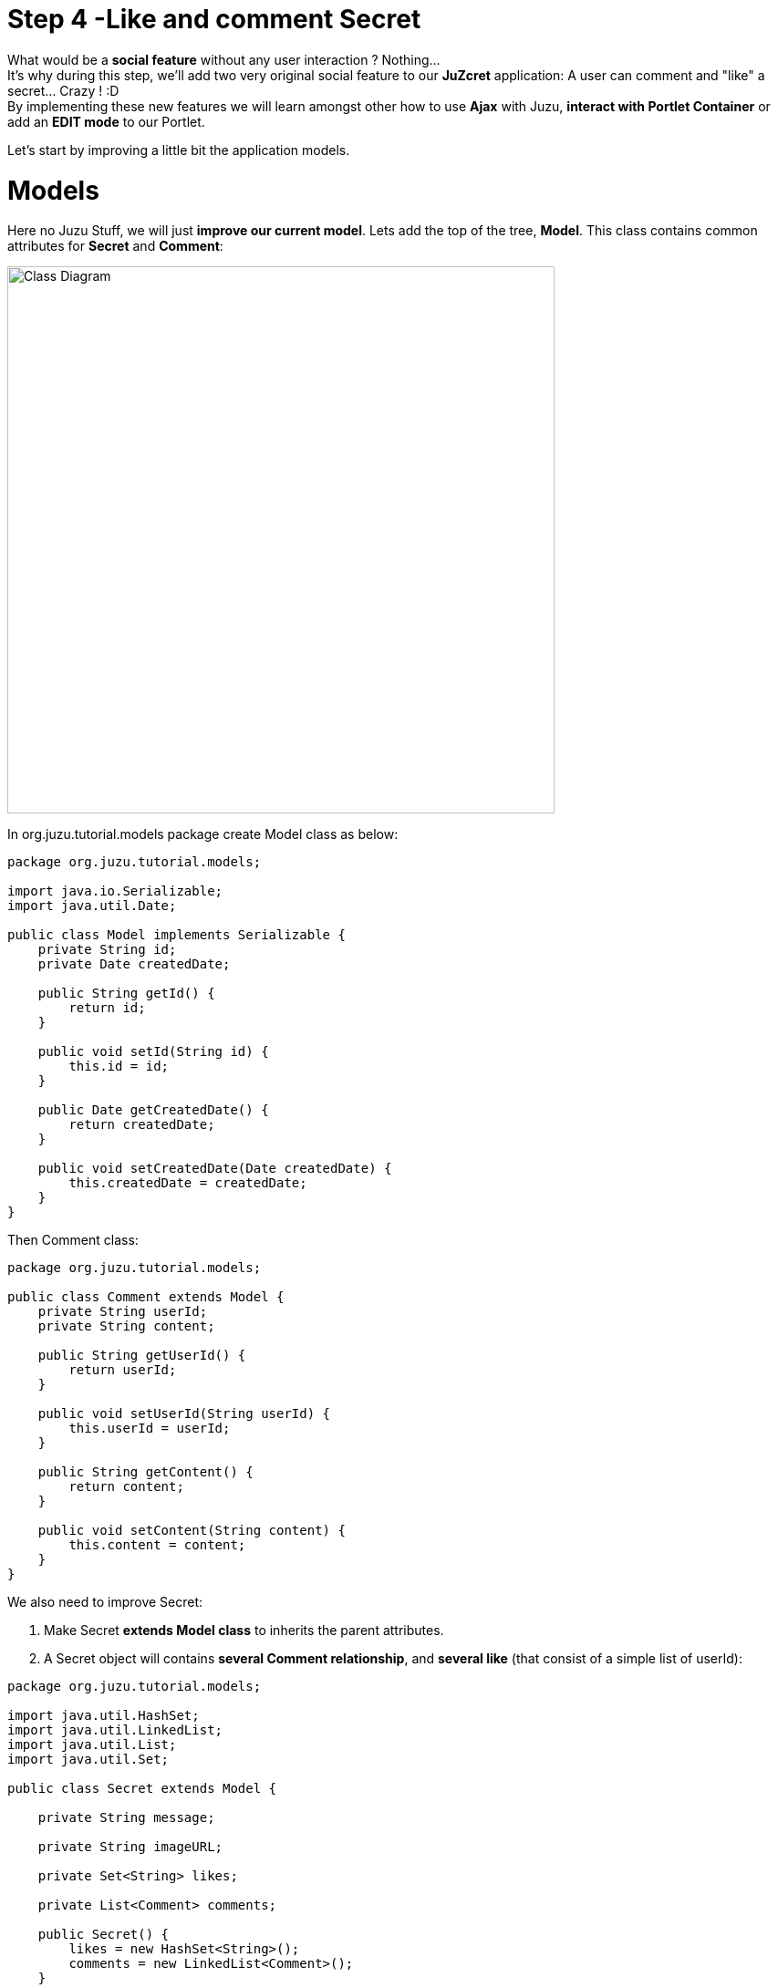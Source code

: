 :docinfo1: docinfo1
:linkattrs:
:hardbreaks:

= Step 4 -Like and comment Secret

What would be a *social feature* without any user interaction ? Nothing...
It's why during this step, we'll add two very original social feature to our *JuZcret* application: A user can comment and "like" a secret... Crazy ! :D
By implementing these new features we will learn amongst other how to use *Ajax* with Juzu, *interact with Portlet Container* or add an *EDIT mode* to our Portlet.

Let's start by improving a little bit the application models.

= Models

Here no Juzu Stuff, we will just *improve our current model*. Lets add the top of the tree, *Model*. This class contains common attributes for *Secret* and *Comment*:

[[image:ClassDiagram-step4.png]]
image::images/step4/ClassDiagram-step4.png[Class Diagram,600,align="center"]


In +org.juzu.tutorial.models+ package create +Model+ class as below:

[source,java]
----
package org.juzu.tutorial.models;

import java.io.Serializable;
import java.util.Date;

public class Model implements Serializable {
    private String id;
    private Date createdDate;

    public String getId() {
        return id;
    }

    public void setId(String id) {
        this.id = id;
    }

    public Date getCreatedDate() {
        return createdDate;
    }

    public void setCreatedDate(Date createdDate) {
        this.createdDate = createdDate;
    }
}
----

Then +Comment+ class:

[source,java]
----
package org.juzu.tutorial.models;

public class Comment extends Model {
    private String userId;
    private String content;

    public String getUserId() {
        return userId;
    }

    public void setUserId(String userId) {
        this.userId = userId;
    }

    public String getContent() {
        return content;
    }

    public void setContent(String content) {
        this.content = content;
    }
}
----

We also need to improve +Secret+:

. Make Secret *extends Model class* to inherits the parent attributes.
. A Secret object will contains *several Comment relationship*, and *several like* (that consist of a simple list of userId):

[source,java]
----
package org.juzu.tutorial.models;

import java.util.HashSet;
import java.util.LinkedList;
import java.util.List;
import java.util.Set;

public class Secret extends Model {

    private String message;

    private String imageURL;

    private Set<String> likes;

    private List<Comment> comments;

    public Secret() {
        likes = new HashSet<String>();
        comments = new LinkedList<Comment>();
    }

    public Set<String> getLikes() {
        Set<String> lks = new HashSet<String>(likes);
        return lks;
    }

    public void setLikes(Set<String> likes) {
        this.likes = likes;
    }

    public List<Comment> getComments() {
        List<Comment> cms = new LinkedList<Comment>(comments);
        return cms;
    }

    public void setComments(List<Comment> comments) {
        this.comments = comments;
    }

    public String getMessage() {
        return message;
    }

    public void setMessage(String message) {
        this.message = message;
    }

    public String getImageURL() {
        return imageURL;
    }

    public void setImageURL(String imageURL) {
        this.imageURL = imageURL;
    }
}
----

That's enough ! Our model is *ready for comment and like feature*. Now we need to improve the Secret service by providing an API to add comments and like secrets.


= Improve Secret Service

Our Secret Service need *two more methods* to manage the new functionalities. One for *adding comment to secret* (addComment method) and an other one to *like a secret* (addLike method).

NOTE: Similarly to step-2, data is still saved in memory for now.

Firstly, declare these two method in the +SecretServie+ interface:

[source,java]
----
import org.juzu.tutorial.models.Comment;
...
import java.util.Set;

...

public Comment addComment(String secretId, Comment comment);

public Set<String> addLike(String secretId, String userId);
----

Then implement these 2 methods in the +SecretServiceMemImpl+ and update the +addSecret+ function:

[source,java]
----
import org.juzu.tutorial.models.Comment;
[...]
import java.util.*;
[...]

public void addSecret(String message, String imageUrl) {
    Secret secret = new Secret();
    secret.setId(UUID.randomUUID().toString());
    secret.setMessage(message);
    secret.setImageURL(imageUrl);
    secret.setCreatedDate(new Date());
    secretsList.add(secret);
  }

public Comment addComment(String secretId, Comment comment) {
        Secret secret = getSecret(secretId);
        if (secret != null) {
            comment.setId(UUID.randomUUID().toString());
            comment.setCreatedDate(new Date());

            List<Comment> comments = secret.getComments();
            comments.add(comment);
            secret.setComments(comments);
        }
        return comment;
    }

    public Set<String> addLike(String secretId, String userId) {
        Secret secret = getSecret(secretId);
        if (secret != null) {
            Set<String> likes = secret.getLikes();
            // You can like only one time
            if (!likes.contains(userId)) {
                likes.add(userId);
            }
            secret.setLikes(likes);
            return likes;
        }
        return null;
    }

    private Secret getSecret(String secretId) {
        Secret secret = null;
        for (Secret s : getSecrets()) {
            if (s.getId().equals(secretId)) {
                secret = s;
            }
        }
        return secret;
    }

    ...
----

Done for *service layer* !

This two methods are pretty simple and self-explained so we don't have to spend time on it.

It's time to go back to Juzu and improve the *presentation layer*.


= Present like and comment

The comment and like action will be manage using Ajax via the *@Ajax* Juzu annotation from the Juzu Ajax plugin. The Ajax plugin like the Binding plugin is already included in Juzu-core, so no need to add new dependencies in our pom.

It's important to know that the *Juzu-Ajax plugin* depends on *jQuery*. So it's mandatory to declare jQuery ad we do in the previous step if we want to use this plugin.

Then you can *use @Ajax in our controller*. So lets add 2 new controller methods in +JuZcretApplication.java+:
[source,java]
----
import juzu.*;
import juzu.plugin.ajax.Ajax;
import juzu.request.SecurityContext;
import org.json.JSONArray;
import org.json.JSONObject;
import org.juzu.tutorial.models.Comment;
import org.juzu.tutorial.services.SecretService;

import javax.inject.Inject;
import java.security.Principal;
import java.util.Set;

...

  private static final String ANONYMOUS = "Anonymous";

  @Ajax
    @Resource
    public Response addComment(String secretId, @Mapped Comment comment, SecurityContext context) {
      comment.setUserId(getCurrentUser(context));
      Comment result = secretService.addComment(secretId, comment);
      if (result != null) {
        return Response.ok(new JSONObject(result).toString()).withMimeType("text/json");
      } else {
        return Response.status(503);
      }
    }

    @Ajax
    @Resource
    public Response addLike(String secretId, SecurityContext context) {
      Set<String> likes = secretService.addLike(secretId, getCurrentUser(context));
      if (likes != null) {
        return Response.ok(new JSONArray(likes).toString()).withMimeType("text/json");
      } else {
        return Response.status(503);
      }
    }

    private String getCurrentUser(SecurityContext context) {
        Principal user = context.getUserPrincipal();
        if (user == null) {
          return ANONYMOUS;
        } else {
          return user.getName();
        }
      }
----

*@Ajax annotation* comes from *Juzu-Ajax plugin*, it provide us convenient *ajax calling method: jzLoad, jzAjax*. We'll use this later in secret.js.

*@Resource* is a new type of Controller. Resource controllers are pretty much like a view controller except that they must produce the entire response sent to the client and that is perfect for implementing ajax request.

*@Mapped* allow to map request parameter to Bean types. Juzu do automatically the conversion between the primary types and the request parameters but for a Bean, we need to declare it with +@Mapped+. Consequently the parameters of the add secret form will be automatically mapped to the attribute of the +@Mapped+ Bean.

Juzu also *injects automatically* some *contextual useful objects* that you can use:

* +SecurityContext+ (provide security info, like current logged in user)
* +HttpContext+
* +RequestContext+
* +ApplicationContext+
* +UserContext+
* +ClientContext+

You just need to declare it in the *method sign* as we do above for *SecurityContext* and Juzu will *inject them automatically* at runtime.

You notice that we response a Json data to our client by declaring the *MimeType* to +text/json+. Now we need to handled this response on the client side.

= Template

We need to add two new buttons to *like a secret* and *comment a secret* in the +secretWall.gtmpl+. Then for *Comment feature* we need also to display a popover to show the list of current comments and add a new comment.

Replace the current content of +<ul class="secret-wall-list clearfix">+ by this:

[source,html]
----
[...]
            <ul class="secret-wall-list clearfix">
                    <% secretsList.each { secret -> %>
                    <li class="secret" data-secretId="${secret.id}">
                        <div class="secret-image" style="background-image: url('${secret.imageURL}')">

                            <div class="secret-mesage">${secret.message}</div>

                            <div class="secret-action">
                                <a class="btn-like secr-toggle-link toggle-like-comment" href="#"><i
                                        class="uiIconThumbUp uiIconWhite"></i><span
                                        class="numb"></span></a>
                                <a class="btn-popup-comment secr-toggle-link toggle-write-comment" href="#"><i
                                        class="uiIconComment uiIconWhite"></i><span
                                        class="numb"></span></a>
                            </div>

                            <div class="popover popover-secret fade top">
                                <button class="closePopover close" type="button">&times;</button>
                                <div class="arrow"></div>

                                <div class="popover-content">
                                    <div class="secr-comments-box">
                                        <ul class="secr-comments-list">
                                            <% secret.getComments().each { comment -> %>
                                            <li><!--Add class .open-popover to display popover -->
                                                <div class="media">
                                                    <a class="pull-left" href="http://localhost:8080/portal/intranet/profile/${comment.userId}">
                                                        <img src="http://localhost:8080/social-resources/skin/images/ShareImages/UserAvtDefault.png"
                                                             alt="avatar">
                                                    </a>

                                                    <div class="media-body">
                                                        <div>
                                                            <a class="cm-user-name" href="http://localhost:8080/portal/intranet/profile/${comment.userId}">${comment.userId}</a> <span
                                                                class="cm-time">${comment.createdDate}</span>
                                                        </div>

                                                        <div class="cm-content">${comment.content}</div>
                                                    </div>
                                                </div>
                                            </li>
                                            <% } %>
                                        </ul>
                                    </div>
                                    <div class="secr-create-comment clearfix">
                                        <button class="btn-comment btn btn-primary pull-right">Comment</button>

                                        <div class="secr-write-comment ">
                                            <div class="inner">
                                                <div class="media">
                                                    <a href="#" class="pull-left"><img
                                                            src="http://localhost:8080/social-resources/skin/images/ShareImages/UserAvtDefault.png"
                                                            alt="avatar"></a>

                                                    <div class="media-body">
                                                        <textarea name="comment" class="secret-add-comment" placeholder="Add your comment"></textarea>
                                                    </div>
                                                </div>
                                            </div>
                                        </div>
                                    </div>
                                </div>
                            </div>
                        </div>
                    </li>
                    <% } %>
                </ul>
----


After that we need to improve our +juzcret.less+ file to manage new added class. Update the existing less file with these:

[source,css]
----
//Variables
//====================

[...]

@secretActionHeight: 43px;

//Mixins
//====================

[...]

//Border Radius CSS3
.border-radius(@border-radius) {
  -webkit-border-radius: @border-radius;
  -moz-border-radius: @border-radius;
  -ms-border-radius: @border-radius; //IE9 only
  border-radius: @border-radius;
}
//Transform CSS3
.transform(@transform) {
  -webkit-transform: @transform;
  -moz-transform: @transform;
  -ms-transform: @transform; //IE9 only
  transform: @transform;
}
//Transitions CSS3
.transition(@transition) {
  -webkit-transition: @transition;
  -o-transition: @transition;
  transition: @transition;
}
//Translate CSS
.translate(@x; @y) {
  -webkit-transform: translate(@x, @y);
  -ms-transform: translate(@x, @y); //IE9 only
  -o-transform: translate(@x, @y);
  transform: translate(@x, @y);
}

//Common Style
//====================

[...]

//After secret-wall-heading, remove the secret-wall-list section and replace by:
//After secret-wall-heading, remove the secret-wall-list section and replace by:
.secret-wall-list {
  margin: 0 -@secretItemGutter;
  > li {
    float: left;
    padding: @secretItemGutter;
    width: 100% / 3;
    .secret-image {
      background-repeat: no-repeat;
      background-size: cover;
      background-color: #000;
      position: relative;
      height: @heightSecretItem;
      width: 100%;
      display: block;
      &:before {
        background: none repeat scroll 0 0 rgba(0, 0, 0, 0.5);
        content: "";
        display: block;
        height: 100%;
        position: absolute;
        width: 100%;
      }
    }
    .secret-mesage {
      bottom: 65px;
      color: #fff;
      font-size: 20px;
      font-weight: normal;
      left: 25px;
      line-height: 24px;
      position: absolute;
      right: 25px;
      text-align: center;
      top: 25px;
    }
    .secret-action {
      border-top: 1px solid rgba(255, 255, 255, 0.5);
      bottom: 0;
      height: 0;
      left: 0;
      line-height: @secretActionHeight;
      padding: 0 25px;
      position: absolute;
      right: 0;
      text-align: right;
      overflow: hidden;
      .transition(all 200ms ease-out 0s);

      .secr-toggle-link {
        + .secr-toggle-link {
          margin-left: 15px;
        }
        > i {
          margin-right: 5px;
        }
        .numb {
          color: #fff;
          font-size: 13px;
        }
        .uiIconComment {
          margin-top: 2px;
        }
      }
    }
    .popover {
      max-width: 500px;
      top: auto;
      bottom: 46px;
      left: auto;
      right: -205px;
      width: 500px;
      margin: 0px;
    }
    .close {
      line-height: 16px;
      padding: 1px 5px;
      position: absolute;
      right: 0;
      top: 0;
    }
    .media {
      > .pull-left {
        > img {
          width: 36px;
          height: 36px;
          .border-radius(2px);
        }
      }
    }
    &:hover, &.open-popover {
      .secret-action {
        height: @secretActionHeight;
      }
    }
    &.open-popover {
      .popover-secret {
        .opacity(1);
        display: block;
      }
    }
    &:nth-child(3n+3) {
      .popover{
        right: -1px;
        .arrow {
          left: auto;
          right: 34px;
        }
      }
    }
  }
}
.secret-popup {
  width: 500;
  height: 280px;
  background: #fff;
  border: 1px solid rgba(0, 0, 0, 0.5);
  display: none;
  &.in {
    display: block;
  }
}
.popover-secret {
  .popover-content {
    padding: 15px;
  }
}
.secr-comments-box {
  .secr-viewall {
    font-size: 13px;
    margin-bottom: 15px;
  }
}
.secr-comments-list {
  margin-bottom: 20px;
  max-height: 150px;
  overflow: auto;
  > li {
    line-height: 18px;
    + li {
      margin-top: 20px;
    }
    .media {
      > .pull-left {
        display: block;
      }
    }
    .cm-user-name {
      font-weight: bold;
    }
    .cm-time {
      color: #999999;
      font-size: 12px;
      margin-left: 5px;
    }
  }
}
.secr-create-comment {
  .btn-primary {
    float: right;
    margin-left: 10px;
    margin-top: 3px;
  }
  .secr-write-comment {
    .fluid-colum {
      float: left;
      width: 100%;
      > .inner {
        margin-left: 46px;
      }
    }
    .media {
      > .media-body {
        margin-left: 46px;
        padding-top: 3px;
      }
    }
    textarea {
      height: 29px;
      resize: none;
      width: 100%;
      &:focus {
        box-shadow:none;
      }
    }
  }
}

[...]

----

NOTE: [...] means sections already added in step 3.

Now we have 2 buttons for *comment and like features* and a popover to display the list of comments.

Now that we finish the UI part, we need to add some *js handlers* to manage this two features using Ajax.

== Javascript Handler

Update the +secret.js+ file by adding the *snippet* in charge of the like feature:

[source,javascript]
----
(function ($) {

    $(document).ready(function () {

        [...]

    });

    //Ajax for managing like function
    $(document).on('click.juzu.secret.addLike', '.btn-like', function () {
        var jLike = $(this);
        var jSecret = jLike.closest('.secret');
        var secretId = jSecret.attr('data-secretId');

        jLike.jzAjax('JuZcretApplication.addLike()', {
            data: {'secretId': secretId},
            success: function (data) {
                var jLikeIcon = jSecret.find('.btn-like');
                jLikeIcon.find('.numb').text($(data).size());
            }
        });
        return false;
    });

})($);
----

This snippet register an event on our *Like* button. The interesting line to notice here is
[source,javascript]
----
jLike.jzAjax('JuZcretApplication.addLike()', [...]);
----
*jzAjax and jzLoad* functions are *jQuery plugin* provided by the Juzu Ajax plugin. They replace the standard Ajax and Load jQuery function. They accept the *same arguments* but the *URL is replace by the controller method*.
All we need is provide the controller method like +JuZcretApplication.addLike()+ and Juzu take care to find the expected URL, and perform *Ajax request* (using jQuery).

Similarly, we also have another three JS listener for the *comment feature*. Add them just after the snippet which just added above:

[source,javascript]
----
    //Open the popover for displaying and adding comments
    $(document).on('click.juzu.secret.openPopover', '.btn-popup-comment', function () {
        var jComment = $(this);
        var jSecret = jComment.closest('.secret');
        jSecret.addClass('open-popover');
    });

    //Close the popover for displaying and adding comments
    $(document).on('click.juzu.secret.closePopover', '.closePopover', function () {
        var jComment = $(this);
        var jSecret = jComment.closest('.secret');
        jSecret.removeClass('open-popover');
    });

    //Ajax for managing comment function
    $(document).on('click.juzu.secret.addComment', '.btn-comment', function () {
        var jComment = $(this);
        var jSecret = jComment.closest('.secret');
        var secretId = jSecret.attr('data-secretId');

        jComment.jzAjax('JuZcretApplication.addComment()', {
            data: {'secretId': secretId, 'content': jSecret.find('.secret-add-comment').val()},
            success: function (data) {
                if (typeof(data) == 'string') {
                    //error response
                    alert(data);
                } else {
                    //update html
                    var cList = "";
                    var cCounter = 0;
                    $(data).each(function (idx, elem) {
                        if (elem.content) {
                            cList +=
                                "<div class='media'>" +
                                "<a class='pull-left' href='http://localhost:8080/portal/intranet/profile/" + elem.userId + "'>" +
                                "<img src='http://localhost:8080/social-resources/skin/images/ShareImages/UserAvtDefault.png' alt='avatar'>" +
                                "</a>" +
                                "<div class='media-body'>" +
                                "<div>" +
                                "<a class='cm-user-name' href='http://localhost:8080/portal/intranet/profile/" + elem.userId + "'>" + elem.userId + "</a> " +
                                "<span class='cm-time'>" + elem.createdDate + "</span>" +
                                "</div>" +
                                "<div class='cm-content'>" + elem.content + "</div>" +
                                "</div>" +
                                "</div>";
                            cCounter++;
                        }
                    });
                    var html = jSecret.find('.secr-comments-list').html();
                    jSecret.find('.secr-comments-list').html(html + cList);
                    var jCommentIcon = jSecret.find('.btn-popup-comment');
                    var jCommentNumb = jCommentIcon.find('.numb').text();
                    jCommentIcon.find('.numb').text(jCommentNumb+cCounter);
                }
            }
        });
        return false;
    });
----

There is one major difference in this second handler is that we *handle error response*. For which purpose ? To not allow user to submit empty comment.
It's why our Juzu controller should be aware of invalid data that user submitted. Lets move to *data validation* and *error handling* provided by Juzu.


== Adding validation

Juzu provides controller handler *parameter validation* via the *Bean Validation framework*. To use it we need to add the +juzu-validation+ plugin in our +pom.xml+:
[source,xml]
----
<dependency>
  <groupId>org.juzu</groupId>
  <artifactId>juzu-plugins-validation</artifactId>
  <version>1.0.0</version>
</dependency>
----
And now, all that we need is just adding annotation to model attribute. Update the +Comment+ class as below:

[source,java]
----
package org.juzu.tutorial.models;

import javax.validation.constraints.NotNull;
import javax.validation.constraints.Pattern;

public class Comment extends Model {

  private String userId;
  @Pattern(regexp = "^.+$", message = "Comment content must not be empty")
  @NotNull(message = "Comment content is required")
  private String            content;

  [...]
}
----

Thanks to *@Pattern and @NotNull annotation*, the validation framework will validate the parameter and *throw validation error* if needed.

We need also to declare to *perform this validation* in the controller. In our case we want to validate new comment coming from user. This is managed by the +addComment+ Resource in +JuZcretApplication+ where we need to add the *@Valid annotation* to the Comment parameter:

[source,java]
----
import javax.validation.Valid;

[...]

  @Ajax
  @Resource
  public Response addComment(String secretId, @Mapped @Valid Comment comment, SecurityContext context) {
  [...]
  }
----

Now if a user try to enter an invalid comment, the validation framework will throw an error. Our job is not totally finish... We need also to cache properly this error.
Juzu provides link:http://juzuweb.org/reference/index.html#_handling_validation_errors[2 solutions for error handling, window="_blank"]:

. Using request lifecycle
. Using error handler

In our case we will use the request lifecycle that allow us to handle the error in the controller.
What we need is to *analyze the Response* and check if the type is ValidationError. If it is, we simply get the error message and update the response to send it properly to the client.
For doing this we need our controller +JuZcretApplication+ to implement the interface +RequestLifeCycle+ and override the +endRequest+ method:

[source,java]
----
import juzu.plugin.validation.ValidationError;
import juzu.request.RequestContext;
import juzu.request.RequestLifeCycle;
[...]
import javax.validation.ConstraintViolation;

public class JuZcretApplication implements RequestLifeCycle {

      @Override
      public void endRequest(RequestContext context) {
          Response response = context.getResponse();
          if (response instanceof ValidationError) {
              ValidationError error = (ValidationError)response;
              Set<ConstraintViolation<Object>> violations = error.getViolations();

              String msg = violations.iterator().next().getMessage();
              response = Response.ok(msg).withMimeType("text/html");
              context.setResponse(response);
          }
      }

      @Override
      public void beginRequest(RequestContext context) {
      }
}
----

On the client side, we already implement our JS handler to display the error message:

[source,javascript]
----
      ...

      success: function(data) {
        if (typeof(data) == 'string') {
          //error response
          alert(data);
        } else {
             ...
        }
----

Our JuZcret app now provides pretty good feature for end user:

image::images/step4/like-and-comment-feature.png[Like and comment feature,800,align="center"]

NOTE: If you continue this step just after finishing the step 3, you just have to compile your project, paste the new created war in eXo Platform and start the server. Then access to link:http://localhost:8080/portal/intranet/JuZcret[your JuZcret page, window="_blank"] and take a look at the result. If not, link:http://community.exoplatform.com/portal/g/:spaces:juzu/juzu/wiki/Develop_Juzu_Portlet_with_JRebel[configure your project to use JRebel, window="_blank"], compile it and deploy it in eXo Platform as explained in step-1.

What is missing is an *administration part* to manage our application. An administrator must have the availability to configure the portlet. For instance, he may want to disable the comment feature.

To doing this, what is better that adding a *portlet edit mode* ?


== Portlet Edit Mode

Juzu portlet is *JSR286 compliant portlet*. To provide edit mode, we need to tell portlet container that our portlet support to show *edit mode*. It's why we need to modify our *portlet.xml* as below:

[source,xml]
----
<portlet>
  <portlet-name>JuzcretApplication</portlet-name>
   ...
   <supports>
       <mime-type>text/html</mime-type>
       <portlet-mode>edit</portlet-mode>
     </supports>
...
</portlet>
----

Now JuZcret portlet have 2 modes: *edit and view mode*. We need to create a new template for the edit mode. in +templates+ package add a new file +editMode.gtmpl+ to display a checkbox to enable or not to comment secrets:

[source,html]
----
#{param name=enableComment/}
<form action="@{JuZcretApplication.enableComment()}" method="POST" role="form">
    <h5>Configuration</h5>
    <input type="checkbox" name="enableComment" <%=enableComment ? "checked" : "" %>/>Enable Comment
    <button type="submit">Save</button>
</form>
----

Our JuZcret application configuration will rely on the *portlet preference mechanism*.
Juzu framework provide a *juzu-portlet plugin* which help to bind portlet preference to our IOC container and allow use to inject and use *PortletPreferences* in our controller to store the configuration data of our portlet.
To use it we need to add *juzu-plugins-portlet* and *portlet-api* dependency in the +pom.xml+:

[source,xml]
----
<dependency>
      <groupId>javax.portlet</groupId>
      <artifactId>portlet-api</artifactId>
      <version>2.0</version>
      <scope>provided</scope>
    </dependency>
    <dependency>
      <groupId>org.juzu</groupId>
      <artifactId>juzu-plugins-portlet</artifactId>
      <version>1.0.0</version>
    </dependency>
----

Now we can inject in our +JuZcretApplication+ controller PortletPreferences using +@Inject+ annotation. We use it in a new *action controller* method named +enableComment+ which manage the submit of the edit form:

[source,java]
----
[...]
import juzu.bridge.portlet.JuzuPortlet;
[...]
import javax.portlet.PortletMode;
import javax.portlet.PortletPreferences;
import javax.portlet.ReadOnlyException;
import javax.portlet.ValidatorException;
import java.io.IOException;
[...]

public class JuZcretApplication  implements RequestLifeCycle {

    @Inject
    PortletPreferences prefs;

    public static final String ENABLE_COMMENT = "enableComment";

    @Action
    public Response.View enableComment(String enableComment) throws ReadOnlyException, ValidatorException, IOException {
        if ("on".equals(enableComment)) {
            enableComment = "true";
        }
        prefs.setValue(ENABLE_COMMENT, enableComment);
        prefs.store();
        return JuZcretApplication_.index().with(JuzuPortlet.PORTLET_MODE, PortletMode.VIEW);
    }
----

After saving the portlet preference, notice that we *redirect* the portlet to the *View mode* by responding with a *Juzu property*, the +JuzuPortlet.PORTLET_MODE+ property type with the value +PortletMode.VIEW+.

Now JuZcret can be configure to *disabled the comment feature*. It means that we have to adapt our +secretWall.gtmpl+ template to display or not the form for submitting comment by using the +enableComment+ parameter:

[source,html]
----
#{param name=enableComment/}

  […]

  <% if (enableComment) { %>
      <div class="secret-action">
      […]
      </div>
  <% } %>

  […]

----

From security perspective, hiding the social toolbar on the bottom is not enough to prevent user from commenting, but for the sake of simplicity, we decide that it's acceptable for this tutorial. So when you disabled comment you cannot like or comment secret. Social features are deactivated.

Then the  last step is to inject the new +editMode.gtmpl+ template to the controller and modify the +index+ View controller to *adapt the display* accordingly to the current *Portlet mode*:

[source,java]
----
  @Inject
  @Path("editMode.gtmpl")
  org.juzu.tutorial.templates.editMode editMode;

  @View
  public Response.Content index(RequestContext context) {
    boolean enableComment = Boolean.parseBoolean(prefs.getValue(ENABLE_COMMENT, "false"));

    if (PortletMode.EDIT.equals(context.getProperty(JuzuPortlet.PORTLET_MODE))) {
      return editMode.with().enableComment(enableComment).ok();
    } else {
      return secretWall.with().enableComment(enableComment)
.secretsList(secretService.getSecrets()).ok();
    }
   }
----

To know the current Portlet mode, we use the +RequestContext+ object automatically injected by Juzu that allow us to check the property +JuzuPortlet.PORTLET_MODE+.

Recompile your application with
[source,text]
----
$ mvn clean install
----

Stop eXo Platform, copy/paste the new created war in webapp folder and restart eXo Platform.

Go to link:http://localhost:8080/portal/intranet/JuZcret[the JuZcret page, window="_blank"], click on Edit -> Page -> Edit Layout. Then mouse over the "Juzu Secret Application" and click on the "Edit Portlet" Icon.

Here you can disabled comments:

image::images/step4/edit-mode.png[Portlet edit mode,800,align="center"]

After uncheck "enable comment", save and close the edit mode, you *cannot add new comment* via the secret wall:

image::images/step4/cannot-add-comment.png[Cannot add comment,800,align="center"]

We are at the end of the step 4 with a nice social application. But our JuZcret application miss an important thing from production. We *don’t persist data*, all is saved in memory… For fix it, link:./step5.html[go ahead to the step 5]!

++++
<script type="text/javascript">
//Get the left menu
var leftmenu = document.getElementsByClassName("sectlevel0")[0];

//Create back to menu link
var menuLink = document.createElement("a");
menuLink.href = "./index.html";
menuLink.appendChild(document.createTextNode("Menu"));
var menu = document.createElement("li");
menu.setAttribute("class", "menuStep");
menu.appendChild(menuLink);

//Create go to previous step link
var previousStepLink = document.createElement("a");
previousStepLink.href = "./step3.html";
previousStepLink.appendChild(document.createTextNode("Back to previous Step"));
var previousStep = document.createElement("li");
previousStep.setAttribute("class", "previousStep");
previousStep.appendChild(previousStepLink);

//Create go to next step link
var nextStepLink = document.createElement("a");
nextStepLink.href = "./step5.html";
nextStepLink.appendChild(document.createTextNode("Go to next Step"));
var nextStep = document.createElement("li");
nextStep.setAttribute("class", "nextStep");
nextStep.appendChild(nextStepLink);

//Add them to Left Menu
leftmenu.insertBefore(previousStep, leftmenu.firstChild);
leftmenu.insertBefore(menu, leftmenu.firstChild);
leftmenu.appendChild(nextStep);
</script>
++++
